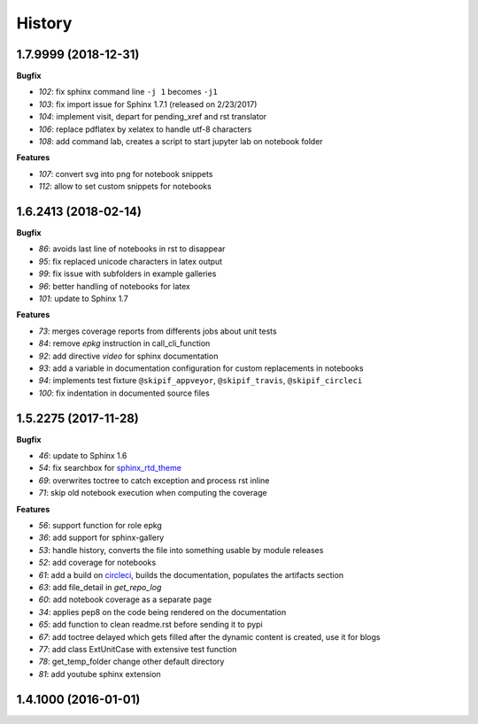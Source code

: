 
=======
History
=======

1.7.9999 (2018-12-31)
=====================

**Bugfix**

* `102`: fix sphinx command line ``-j 1`` becomes ``-j1``
* `103`: fix import issue for Sphinx 1.7.1 (released on 2/23/2017)
* `104`: implement visit, depart for pending_xref and rst translator
* `106`: replace pdflatex by xelatex to handle utf-8 characters
* `108`: add command lab, creates a script to start jupyter lab on notebook folder

**Features**

* `107`: convert svg into png for notebook snippets
* `112`: allow to set custom snippets for notebooks

1.6.2413 (2018-02-14)
=====================

**Bugfix**

* `86`: avoids last line of notebooks in rst to disappear
* `95`: fix replaced unicode characters in latex output
* `99`: fix issue with subfolders in example galleries
* `96`: better handling of notebooks for latex
* `101`: update to Sphinx 1.7

**Features**

* `73`: merges coverage reports from differents jobs about unit tests
* `84`: remove *epkg* instruction in call_cli_function
* `92`: add directive *video* for sphinx documentation
* `93`: add a variable in documentation configuration for custom replacements
  in notebooks
* `94`: implements test fixture ``@skipif_appveyor``, ``@skipif_travis``,
  ``@skipif_circleci``
* `100`: fix indentation in documented source files

1.5.2275 (2017-11-28)
=====================

**Bugfix**

* `46`: update to Sphinx 1.6
* `54`: fix searchbox for `sphinx_rtd_theme <https://github.com/rtfd/sphinx_rtd_theme>`_
* `69`: overwrites toctree to catch exception and process rst inline
* `71`: skip old notebook execution when computing the coverage

**Features**

* `56`: support function for role epkg
* `36`: add support for sphinx-gallery
* `53`: handle history, converts the file into something usable by module releases
* `52`: add coverage for notebooks
* `61`: add a build on `circleci <https://circleci.com/gh/sdpython/pyquickhelper>`_,
  builds the documentation, populates the artifacts section
* `63`: add file_detail in *get_repo_log*
* `60`: add notebook coverage as a separate page
* `34`: applies pep8 on the code being rendered on the documentation
* `65`: add function to clean readme.rst before sending it to pypi
* `67`: add toctree delayed which gets filled after the dynamic content is created, use it for blogs
* `77`: add class ExtUnitCase with extensive test function
* `78`: get_temp_folder change other default directory
* `81`: add youtube sphinx extension

1.4.1000 (2016-01-01)
=====================
